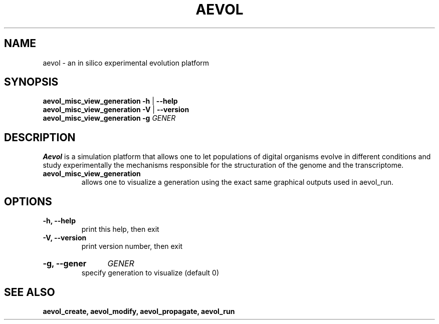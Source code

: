 ./"test with man -l <file>
.TH AEVOL "1" "July 2014" "aevol 4.4" "User Manual"
.SH NAME
aevol \- an in silico experimental evolution platform
.SH SYNOPSIS
.B aevol_misc_view_generation \-h
|
.B \-\-help
.br
.B aevol_misc_view_generation \-V
|
.B \-\-version
.br
.B aevol_misc_view_generation \fB\-g\fI GENER
.SH DESCRIPTION
.B Aevol
is a simulation platform that allows one to let populations of digital organisms evolve in different conditions and study experimentally the mechanisms responsible for the structuration of the genome and the transcriptome.
.TP
.B aevol_misc_view_generation
allows one to visualize a generation using the exact same graphical outputs used in aevol_run.
.SH OPTIONS
.TP
.B \-h, \-\-help
print this help, then exit
.TP
.B \-V, \-\-version
print version number, then exit
.HP
.B \-g, \-\-gener
.I  GENER
.br
specify generation to visualize (default 0)
.SH "SEE ALSO"
.B aevol_create, aevol_modify, aevol_propagate, aevol_run
